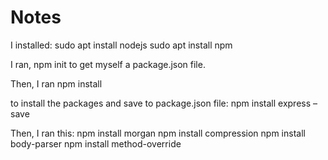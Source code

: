 
* Notes

I installed:
sudo apt install nodejs
sudo apt install npm

I ran,
npm init
to get myself a package.json file.

Then, I ran
npm install

to install the packages and save to package.json file:
npm install express --save

Then, I ran this:
npm install morgan
npm install compression
npm install body-parser
npm install method-override

